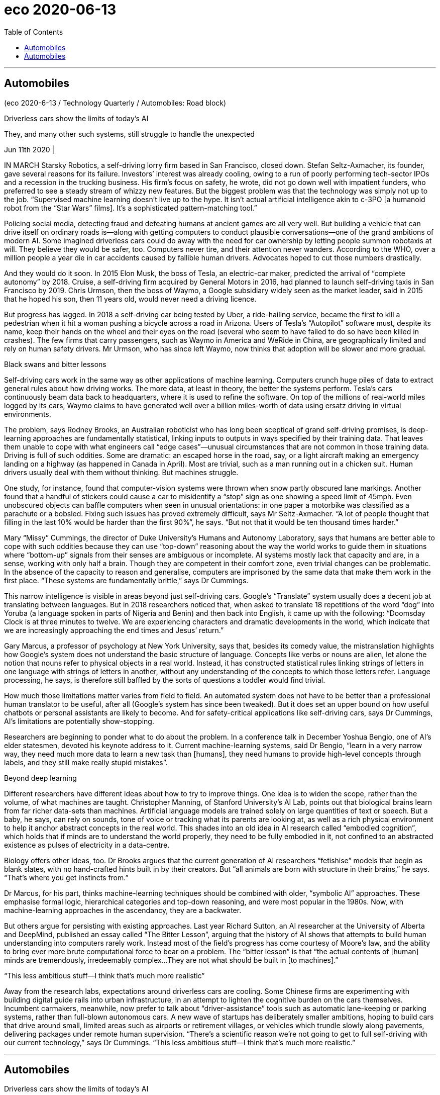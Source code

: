 
= eco 2020-06-13
:toc:

---

== Automobiles

(eco 2020-6-13 / Technology Quarterly / Automobiles: Road block)

Driverless cars show the limits of today’s AI

They, and many other such systems, still struggle to handle the unexpected

Jun 11th 2020 |


IN MARCH Starsky Robotics, a self-driving lorry firm based in San Francisco, closed down. Stefan Seltz-Axmacher, its founder, gave several reasons for its failure. Investors’ interest was already cooling, owing to a run of poorly performing tech-sector IPOs and a recession in the trucking business. His firm’s focus on safety, he wrote, did not go down well with impatient funders, who preferred to see a steady stream of whizzy new features. But the biggest problem was that the technology was simply not up to the job. “Supervised machine learning doesn’t live up to the hype. It isn’t actual artificial intelligence akin to c-3PO [a humanoid robot from the “Star Wars” films]. It’s a sophisticated pattern-matching tool.”

Policing social media, detecting fraud and defeating humans at ancient games are all very well. But building a vehicle that can drive itself on ordinary roads is—along with getting computers to conduct plausible conversations—one of the grand ambitions of modern AI. Some imagined driverless cars could do away with the need for car ownership by letting people summon robotaxis at will. They believe they would be safer, too. Computers never tire, and their attention never wanders. According to the WHO, over a million people a year die in car accidents caused by fallible human drivers. Advocates hoped to cut those numbers drastically.

And they would do it soon. In 2015 Elon Musk, the boss of Tesla, an electric-car maker, predicted the arrival of “complete autonomy” by 2018. Cruise, a self-driving firm acquired by General Motors in 2016, had planned to launch self-driving taxis in San Francisco by 2019. Chris Urmson, then the boss of Waymo, a Google subsidiary widely seen as the market leader, said in 2015 that he hoped his son, then 11 years old, would never need a driving licence.

But progress has lagged. In 2018 a self-driving car being tested by Uber, a ride-hailing service, became the first to kill a pedestrian when it hit a woman pushing a bicycle across a road in Arizona. Users of Tesla’s “Autopilot” software must, despite its name, keep their hands on the wheel and their eyes on the road (several who seem to have failed to do so have been killed in crashes). The few firms that carry passengers, such as Waymo in America and WeRide in China, are geographically limited and rely on human safety drivers. Mr Urmson, who has since left Waymo, now thinks that adoption will be slower and more gradual.

Black swans and bitter lessons

Self-driving cars work in the same way as other applications of machine learning. Computers crunch huge piles of data to extract general rules about how driving works. The more data, at least in theory, the better the systems perform. Tesla’s cars continuously beam data back to headquarters, where it is used to refine the software. On top of the millions of real-world miles logged by its cars, Waymo claims to have generated well over a billion miles-worth of data using ersatz driving in virtual environments.

The problem, says Rodney Brooks, an Australian roboticist who has long been sceptical of grand self-driving promises, is deep-learning approaches are fundamentally statistical, linking inputs to outputs in ways specified by their training data. That leaves them unable to cope with what engineers call “edge cases”—unusual circumstances that are not common in those training data. Driving is full of such oddities. Some are dramatic: an escaped horse in the road, say, or a light aircraft making an emergency landing on a highway (as happened in Canada in April). Most are trivial, such as a man running out in a chicken suit. Human drivers usually deal with them without thinking. But machines struggle.

One study, for instance, found that computer-vision systems were thrown when snow partly obscured lane markings. Another found that a handful of stickers could cause a car to misidentify a “stop” sign as one showing a speed limit of 45mph. Even unobscured objects can baffle computers when seen in unusual orientations: in one paper a motorbike was classified as a parachute or a bobsled. Fixing such issues has proved extremely difficult, says Mr Seltz-Axmacher. “A lot of people thought that filling in the last 10% would be harder than the first 90%”, he says. “But not that it would be ten thousand times harder.”

Mary “Missy” Cummings, the director of Duke University’s Humans and Autonomy Laboratory, says that humans are better able to cope with such oddities because they can use “top-down” reasoning about the way the world works to guide them in situations where “bottom-up” signals from their senses are ambiguous or incomplete. AI systems mostly lack that capacity and are, in a sense, working with only half a brain. Though they are competent in their comfort zone, even trivial changes can be problematic. In the absence of the capacity to reason and generalise, computers are imprisoned by the same data that make them work in the first place. “These systems are fundamentally brittle,” says Dr Cummings.

This narrow intelligence is visible in areas beyond just self-driving cars. Google’s “Translate” system usually does a decent job at translating between languages. But in 2018 researchers noticed that, when asked to translate 18 repetitions of the word “dog” into Yoruba (a language spoken in parts of Nigeria and Benin) and then back into English, it came up with the following: “Doomsday Clock is at three minutes to twelve. We are experiencing characters and dramatic developments in the world, which indicate that we are increasingly approaching the end times and Jesus’ return.”

Gary Marcus, a professor of psychology at New York University, says that, besides its comedy value, the mistranslation highlights how Google’s system does not understand the basic structure of language. Concepts like verbs or nouns are alien, let alone the notion that nouns refer to physical objects in a real world. Instead, it has constructed statistical rules linking strings of letters in one language with strings of letters in another, without any understanding of the concepts to which those letters refer. Language processing, he says, is therefore still baffled by the sorts of questions a toddler would find trivial.

How much those limitations matter varies from field to field. An automated system does not have to be better than a professional human translator to be useful, after all (Google’s system has since been tweaked). But it does set an upper bound on how useful chatbots or personal assistants are likely to become. And for safety-critical applications like self-driving cars, says Dr Cummings, AI’s limitations are potentially show-stopping.

Researchers are beginning to ponder what to do about the problem. In a conference talk in December Yoshua Bengio, one of AI’s elder statesmen, devoted his keynote address to it. Current machine-learning systems, said Dr Bengio, “learn in a very narrow way, they need much more data to learn a new task than [humans], they need humans to provide high-level concepts through labels, and they still make really stupid mistakes”.

Beyond deep learning

Different researchers have different ideas about how to try to improve things. One idea is to widen the scope, rather than the volume, of what machines are taught. Christopher Manning, of Stanford University’s AI Lab, points out that biological brains learn from far richer data-sets than machines. Artificial language models are trained solely on large quantities of text or speech. But a baby, he says, can rely on sounds, tone of voice or tracking what its parents are looking at, as well as a rich physical environment to help it anchor abstract concepts in the real world. This shades into an old idea in AI research called “embodied cognition”, which holds that if minds are to understand the world properly, they need to be fully embodied in it, not confined to an abstracted existence as pulses of electricity in a data-centre.

Biology offers other ideas, too. Dr Brooks argues that the current generation of AI researchers “fetishise” models that begin as blank slates, with no hand-crafted hints built in by their creators. But “all animals are born with structure in their brains,” he says. “That’s where you get instincts from.”

Dr Marcus, for his part, thinks machine-learning techniques should be combined with older, “symbolic AI” approaches. These emphasise formal logic, hierarchical categories and top-down reasoning, and were most popular in the 1980s. Now, with machine-learning approaches in the ascendancy, they are a backwater.

But others argue for persisting with existing approaches. Last year Richard Sutton, an AI researcher at the University of Alberta and DeepMind, published an essay called “The Bitter Lesson”, arguing that the history of AI shows that attempts to build human understanding into computers rarely work. Instead most of the field’s progress has come courtesy of Moore’s law, and the ability to bring ever more brute computational force to bear on a problem. The “bitter lesson” is that “the actual contents of [human] minds are tremendously, irredeemably complex…They are not what should be built in [to machines].”

“This less ambitious stuff—I think that’s much more realistic”

Away from the research labs, expectations around driverless cars are cooling. Some Chinese firms are experimenting with building digital guide rails into urban infrastructure, in an attempt to lighten the cognitive burden on the cars themselves. Incumbent carmakers, meanwhile, now prefer to talk about “driver-assistance” tools such as automatic lane-keeping or parking systems, rather than full-blown autonomous cars. A new wave of startups has deliberately smaller ambitions, hoping to build cars that drive around small, limited areas such as airports or retirement villages, or vehicles which trundle slowly along pavements, delivering packages under remote human supervision. “There’s a scientific reason we’re not going to get to full self-driving with our current technology,” says Dr Cummings. “This less ambitious stuff—I think that’s much more realistic.”


---

== Automobiles

Driverless cars show the limits of today’s AI

They, and many other such systems, still struggle to handle the unexpected

Jun 11th 2020 |


IN MARCH Starsky Robotics, a self-driving lorry firm based in San Francisco, closed down. Stefan Seltz-Axmacher, its founder, gave several reasons for its failure. Investors’ interest was already cooling, owing to a run of poorly performing tech-sector IPOs and a recession in the trucking business. His firm’s focus on safety, he wrote, did not go down well with impatient funders, who preferred to see a steady stream of whizzy new features. But the biggest problem was that the technology was simply not up to the job. “Supervised machine learning doesn’t live up to the hype. It isn’t actual artificial intelligence akin to c-3PO [a humanoid robot from the “Star Wars” films]. It’s a sophisticated pattern-matching tool.”

Policing social media, detecting fraud and defeating humans at ancient games are all very well. But building a vehicle that can drive itself on ordinary roads is—along with getting computers to conduct plausible conversations—one of the grand ambitions of modern AI. Some imagined driverless cars could do away with the need for car ownership by letting people summon robotaxis at will. They believe they would be safer, too. Computers never tire, and their attention never wanders. According to the WHO, over a million people a year die in car accidents caused by fallible human drivers. Advocates hoped to cut those numbers drastically.

And they would do it soon. In 2015 Elon Musk, the boss of Tesla, an electric-car maker, predicted the arrival of “complete autonomy” by 2018. Cruise, a self-driving firm acquired by General Motors in 2016, had planned to launch self-driving taxis in San Francisco by 2019. Chris Urmson, then the boss of Waymo, a Google subsidiary widely seen as the market leader, said in 2015 that he hoped his son, then 11 years old, would never need a driving licence.

But progress has lagged. In 2018 a self-driving car being tested by Uber, a ride-hailing service, became the first to kill a pedestrian when it hit a woman pushing a bicycle across a road in Arizona. Users of Tesla’s “Autopilot” software must, despite its name, keep their hands on the wheel and their eyes on the road (several who seem to have failed to do so have been killed in crashes). The few firms that carry passengers, such as Waymo in America and WeRide in China, are geographically limited and rely on human safety drivers. Mr Urmson, who has since left Waymo, now thinks that adoption will be slower and more gradual.

Black swans and bitter lessons

Self-driving cars work in the same way as other applications of machine learning. Computers crunch huge piles of data to extract general rules about how driving works. The more data, at least in theory, the better the systems perform. Tesla’s cars continuously beam data back to headquarters, where it is used to refine the software. On top of the millions of real-world miles logged by its cars, Waymo claims to have generated well over a billion miles-worth of data using ersatz driving in virtual environments.

The problem, says Rodney Brooks, an Australian roboticist who has long been sceptical of grand self-driving promises, is deep-learning approaches are fundamentally statistical, linking inputs to outputs in ways specified by their training data. That leaves them unable to cope with what engineers call “edge cases”—unusual circumstances that are not common in those training data. Driving is full of such oddities. Some are dramatic: an escaped horse in the road, say, or a light aircraft making an emergency landing on a highway (as happened in Canada in April). Most are trivial, such as a man running out in a chicken suit. Human drivers usually deal with them without thinking. But machines struggle.

One study, for instance, found that computer-vision systems were thrown when snow partly obscured lane markings. Another found that a handful of stickers could cause a car to misidentify a “stop” sign as one showing a speed limit of 45mph. Even unobscured objects can baffle computers when seen in unusual orientations: in one paper a motorbike was classified as a parachute or a bobsled. Fixing such issues has proved extremely difficult, says Mr Seltz-Axmacher. “A lot of people thought that filling in the last 10% would be harder than the first 90%”, he says. “But not that it would be ten thousand times harder.”

Mary “Missy” Cummings, the director of Duke University’s Humans and Autonomy Laboratory, says that humans are better able to cope with such oddities because they can use “top-down” reasoning about the way the world works to guide them in situations where “bottom-up” signals from their senses are ambiguous or incomplete. AI systems mostly lack that capacity and are, in a sense, working with only half a brain. Though they are competent in their comfort zone, even trivial changes can be problematic. In the absence of the capacity to reason and generalise, computers are imprisoned by the same data that make them work in the first place. “These systems are fundamentally brittle,” says Dr Cummings.

This narrow intelligence is visible in areas beyond just self-driving cars. Google’s “Translate” system usually does a decent job at translating between languages. But in 2018 researchers noticed that, when asked to translate 18 repetitions of the word “dog” into Yoruba (a language spoken in parts of Nigeria and Benin) and then back into English, it came up with the following: “Doomsday Clock is at three minutes to twelve. We are experiencing characters and dramatic developments in the world, which indicate that we are increasingly approaching the end times and Jesus’ return.”

Gary Marcus, a professor of psychology at New York University, says that, besides its comedy value, the mistranslation highlights how Google’s system does not understand the basic structure of language. Concepts like verbs or nouns are alien, let alone the notion that nouns refer to physical objects in a real world. Instead, it has constructed statistical rules linking strings of letters in one language with strings of letters in another, without any understanding of the concepts to which those letters refer. Language processing, he says, is therefore still baffled by the sorts of questions a toddler would find trivial.

How much those limitations matter varies from field to field. An automated system does not have to be better than a professional human translator to be useful, after all (Google’s system has since been tweaked). But it does set an upper bound on how useful chatbots or personal assistants are likely to become. And for safety-critical applications like self-driving cars, says Dr Cummings, AI’s limitations are potentially show-stopping.

Researchers are beginning to ponder what to do about the problem. In a conference talk in December Yoshua Bengio, one of AI’s elder statesmen, devoted his keynote address to it. Current machine-learning systems, said Dr Bengio, “learn in a very narrow way, they need much more data to learn a new task than [humans], they need humans to provide high-level concepts through labels, and they still make really stupid mistakes”.

Beyond deep learning

Different researchers have different ideas about how to try to improve things. One idea is to widen the scope, rather than the volume, of what machines are taught. Christopher Manning, of Stanford University’s AI Lab, points out that biological brains learn from far richer data-sets than machines. Artificial language models are trained solely on large quantities of text or speech. But a baby, he says, can rely on sounds, tone of voice or tracking what its parents are looking at, as well as a rich physical environment to help it anchor abstract concepts in the real world. This shades into an old idea in AI research called “embodied cognition”, which holds that if minds are to understand the world properly, they need to be fully embodied in it, not confined to an abstracted existence as pulses of electricity in a data-centre.

Biology offers other ideas, too. Dr Brooks argues that the current generation of AI researchers “fetishise” models that begin as blank slates, with no hand-crafted hints built in by their creators. But “all animals are born with structure in their brains,” he says. “That’s where you get instincts from.”

Dr Marcus, for his part, thinks machine-learning techniques should be combined with older, “symbolic AI” approaches. These emphasise formal logic, hierarchical categories and top-down reasoning, and were most popular in the 1980s. Now, with machine-learning approaches in the ascendancy, they are a backwater.

But others argue for persisting with existing approaches. Last year Richard Sutton, an AI researcher at the University of Alberta and DeepMind, published an essay called “The Bitter Lesson”, arguing that the history of AI shows that attempts to build human understanding into computers rarely work. Instead most of the field’s progress has come courtesy of Moore’s law, and the ability to bring ever more brute computational force to bear on a problem. The “bitter lesson” is that “the actual contents of [human] minds are tremendously, irredeemably complex…They are not what should be built in [to machines].”

“This less ambitious stuff—I think that’s much more realistic”

Away from the research labs, expectations around driverless cars are cooling. Some Chinese firms are experimenting with building digital guide rails into urban infrastructure, in an attempt to lighten the cognitive burden on the cars themselves. Incumbent carmakers, meanwhile, now prefer to talk about “driver-assistance” tools such as automatic lane-keeping or parking systems, rather than full-blown autonomous cars. A new wave of startups has deliberately smaller ambitions, hoping to build cars that drive around small, limited areas such as airports or retirement villages, or vehicles which trundle slowly along pavements, delivering packages under remote human supervision. “There’s a scientific reason we’re not going to get to full self-driving with our current technology,” says Dr Cummings. “This less ambitious stuff—I think that’s much more realistic.”

---



汽车
无人驾驶汽车显示了当今人工智能的局限性
它们和许多其他此类系统仍然难以处理意外情况
2020年6月11日|
今年3月，总部位于旧金山的自动驾驶卡车公司Starsky Robotics倒闭。公司创始人斯特凡•塞尔茨-阿克塞马赫(Stefan Seltz-Axmacher)给出了公司失败的几个原因。由于科技股ipo表现不佳以及卡车运输业务衰退，投资者的兴趣已经降温。他写道，他的公司对安全的关注，并没有受到不耐烦的投资者的欢迎，他们更希望看到源源不断的新功能。但最大的问题是，这项技术根本不能胜任这项工作。“监督机器学习没有炒作的那么好。它并不是像c-3PO(《星球大战》中的人形机器人)那样的人工智能机器人。这是一个复杂的模式匹配工具。”
监控社交媒体，发现欺诈行为，在古代游戏中击败人类，这些都很好。但是，制造一辆能在普通道路上自动驾驶的汽车，以及让计算机进行合理的对话，是现代人工智能的宏伟目标之一。一些人设想，无人驾驶汽车可以让人们随心所欲地召唤自动出租车，从而消除人们对汽车的需求。他们也相信自己会更安全。电脑从不疲倦，它们的注意力从不分散。根据世界卫生组织的数据，每年有超过一百万人死于由易犯错误的人类司机引起的车祸。支持者希望能大幅减少这一数字。
他们很快就会这么做的。2015年，电动汽车制造商特斯拉的老板埃隆·马斯克预言“完全自主”将在2018年到来。2016年被通用汽车(General Motors)收购的自动驾驶公司克鲁斯(Cruise)曾计划2019年在旧金山推出自动驾驶出租车。克里斯•厄姆森(Chris Urmson)曾在2015年表示，他希望当时11岁的儿子永远都不需要驾照。
但进展滞后。2018年，叫车服务优步(Uber)正在测试的一辆自动驾驶汽车，在亚利桑那州撞上了一名推着自行车过马路的女子，成为第一辆撞死行人的汽车。尽管名为“Autopilot”，但特斯拉(Tesla)的“Autopilot”软件的用户必须把手放在方向盘上，眼睛盯着路面(有些似乎未能做到这一点的用户已在车祸中丧生)。为数不多的载客公司，如美国的Waymo和中国的WeRide，地理位置有限，需要依靠人力安全驾驶。厄姆森已经离开了Waymo，现在他认为收养过程将会更加缓慢和渐进。
黑天鹅和惨痛的教训
自动驾驶汽车的工作方式与机器学习的其他应用相同。计算机对大量数据进行处理，以提取有关驾驶工作的一般规则。至少在理论上，数据越多，系统运行得越好。特斯拉的汽车不断将数据传回总部，用于改进软件。Waymo声称，在其汽车记录的数百万英里的真实行驶里程之外，还利用虚拟驾驶环境生成了价值超过10亿英里的数据。
澳大利亚机器人专家罗德尼•布鲁克斯(Rodney Brooks)长期以来一直对大自动驾驶的前景表示怀疑。他表示，问题在于，深度学习方法基本上是统计性的，以训练数据指定的方式将输入与输出联系起来。这让他们无法应对工程师们所说的“边缘情况”——在这些培训数据中不常见的不寻常情况。开车是一件很奇怪的事。有些是戏剧性的:比如，在路上脱缰的马，或者一架轻型飞机在高速公路上紧急降落(就像4月份在加拿大发生的那样)。大多数都是鸡毛蒜皮的小事，比如一个穿着小鸡装的男人跑出去了。人类司机通常不假思索地处理它们。但机器斗争。
例如，一项研究发现，当积雪部分模糊了车道标记时，计算机视觉系统就会崩溃。另一项研究发现，少量的停车贴纸可能会让汽车把“停车”的标志误认为是限速45英里/小时的标志。即使是不显眼的物体也会在不寻常的方向上干扰电脑:在一篇论文中，一辆摩托车被归类为降落伞或雪橇。塞尔茨-阿克塞马赫表示，事实证明，解决这些问题极其困难。他说:“很多人认为最后10%的考试要比前90%的考试难。”“但这并不是说要困难一万倍。”

杜克大学(Duke University)人类与自主实验室(Humans and Autonomy Laboratory)主任玛丽·“密西”·卡明斯(Mary“Missy”Cummings)说，人类能够更好地应对这些奇怪的现象，因为在来自感官的“自下而上”信号不明确或不完整的情况下，人类可以用“自上而下”的方式来推理世界的运行方式，从而指导自己。人工智能系统大多缺乏这种能力，从某种意义上说，它们只需要半个大脑就能工作。尽管他们在自己的舒适区很有能力，但即使是微不足道的变化也会带来问题。在缺乏推理和归纳能力的情况下，计算机被最初使其工作的相同数据所束缚。卡明斯博士说:“这些系统从根本上来说很脆弱。”
这种狭隘的智能不仅仅在自动驾驶汽车上可见。谷歌的“翻译”系统在语言之间的翻译方面通常做得不错。但在2018年，研究人员注意到，当被要求将18次重复的“狗”这个词翻译成约鲁巴语(尼日利亚和贝宁部分地区使用的一种语言)，然后再翻译回英语时，它会得到如下结果:“末日时钟是差3分12秒。”我们正在经历世界上的人物和戏剧性的发展，这表明我们越来越接近末日和耶稣的回归。”
纽约大学的心理学教授Gary Marcus说，除了它的喜剧价值之外，这种误译突出了谷歌系统是如何不理解语言的基本结构的。像动词或名词这样的概念是陌生的，更不用说名词指的是现实世界中的物理对象。相反，它构建了统计规则，将一种语言的字母串与另一种语言的字母串连接起来，而不理解这些字母所指的概念。他说，因此语言处理仍然被那些孩子认为微不足道的问题所困扰。
这些限制的重要性因领域而异。毕竟，一个自动化的翻译系统并不一定要比一个专业的人工翻译更好(谷歌的系统后来进行了调整)。但它确实为聊天机器人或个人助理的用处设定了上限。卡明斯博士说，对于像自动驾驶汽车这样对安全至关重要的应用，人工智能的局限性可能会引起人们的注意。
研究人员开始考虑如何解决这个问题。在去年12月的一次会议上，人工智能的资深政治家之一Yoshua Bengio将他的主题演讲专注于此。Bengio博士说，目前的机器学习系统“以一种非常狭隘的方式学习，它们需要比(人类)更多的数据来学习新任务，它们需要人类通过标签提供高级概念，而且它们仍然会犯非常愚蠢的错误”。
深度学习之外
不同的研究人员对如何改进有不同的想法。一种想法是拓宽机器教学的范围，而不是范围。斯坦福大学人工智能实验室的克里斯托弗·曼宁(Christopher Manning)指出，生物大脑从比机器丰富得多的数据集学习。人工语言模型只在大量的文本或语音上进行训练。但他说，婴儿可以依靠声音、语调或追踪父母在看什么，以及丰富的物理环境来帮助它在现实世界中锚定抽象概念。这就变成了人工智能研究中一个叫做“具身认知”(具身认知)的旧观念，该观念认为，如果大脑要正确地理解世界，它们就需要完全体现在世界中，而不是局限于数据中心的电脉冲那样的抽象存在。
生物学也提供了其他的想法。布鲁克斯博士认为，当前这一代的人工智能研究人员“盲目崇拜”的模型一开始就像空白的纸板，没有创作者手工制作的暗示。但是“所有的动物都是天生就有大脑结构的，”他说。“这就是你的本能。”

马库斯博士认为，机器学习技术应该与老式的“象征性人工智能”方法结合起来。这些强调形式逻辑、等级分类和自上而下的推理，在20世纪80年代最为流行。如今，随着机器学习方法的崛起，它们成了一潭死水。
但其他人主张坚持现有的方法。去年，阿尔伯塔大学(University of Alberta)和DeepMind的人工智能研究员理查德•萨顿(Richard Sutton)发表了一篇题为《痛苦的教训》(the Bitter lessons)的文章，指出人工智能的历史表明，试图在计算机中构建人类理解能力的尝试很少奏效。相反，该领域的大部分进展都归功于摩尔定律，以及将更强大的计算力量用于解决问题的能力。“痛苦的教训”是，“(人类)大脑的实际内容是极其复杂的，不可挽回的……它们不应该被构建在(机器)里面。”
“这种不那么雄心勃勃的东西——我认为它更现实”
在研究实验室之外，人们对无人驾驶汽车的期待正在降温。一些中国公司正在尝试将数字导轨纳入城市基础设施，试图减轻汽车本身的认知负担。与此同时，现有的汽车制造商现在更喜欢谈论“驾驶员辅助”工具，如自动车道保持或停车系统，而不是真正的自动驾驶汽车。新一波创业公司有意缩小了雄心，希望制造出能在机场或退休村等狭小、有限区域内行驶的汽车，或者能在人的远程监督下缓慢行驶在人行道上递送包裹的汽车。卡明斯博士说:“我们目前的技术无法实现完全的自动驾驶是有科学原因的。”“这种不那么雄心勃勃的东西——我认为要现实得多。”

